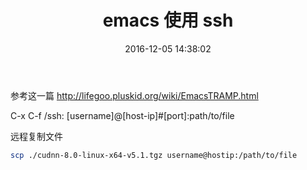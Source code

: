 # -*- mode: Org; org-download-image-dir: "../images"; -*-
#+TITLE: emacs 使用 ssh
#+DATE: 2016-12-05 14:38:02 
#+TAGS: 
#+CATEGORY: 
#+LINK: 
#+DESCRIPTION: 
#+LAYOUT : post

参考这一篇
http://lifegoo.pluskid.org/wiki/EmacsTRAMP.html

C-x C-f /ssh: [username]@[host-ip]#[port]:path/to/file

远程复制文件

#+BEGIN_SRC bash
scp ./cudnn-8.0-linux-x64-v5.1.tgz username@hostip:/path/to/file 
#+END_SRC

